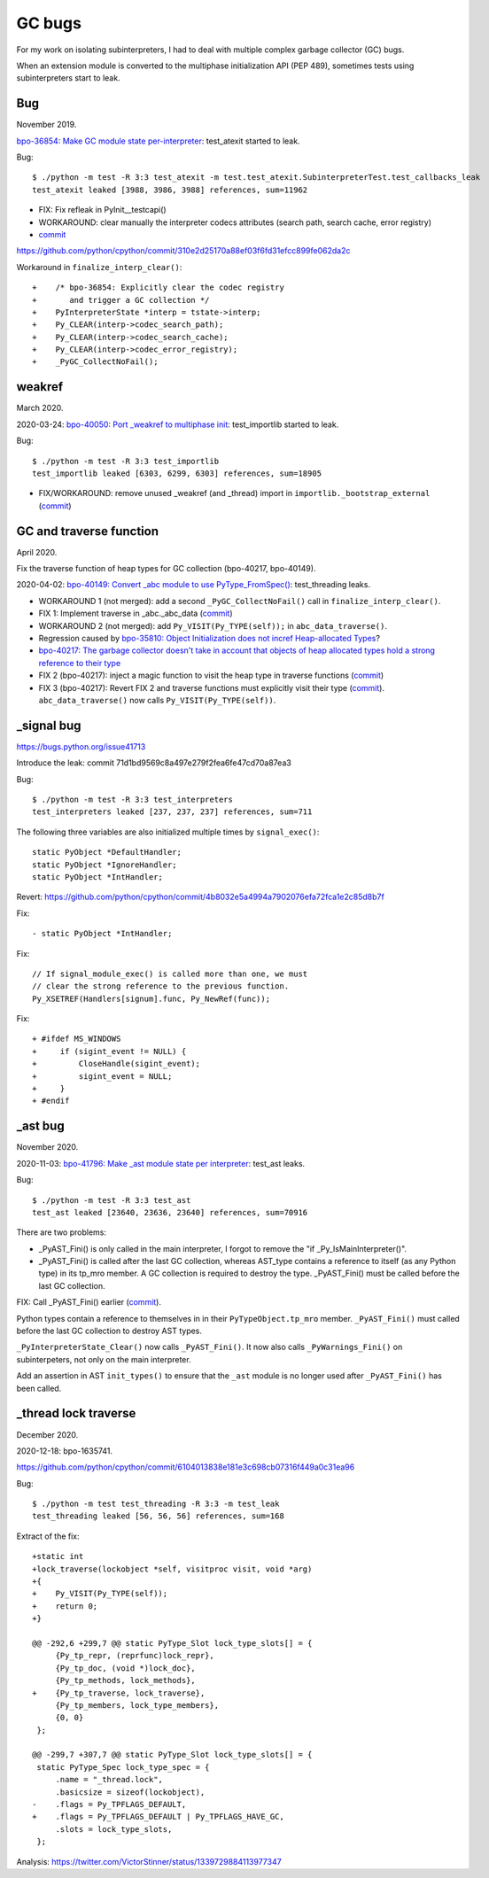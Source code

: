 +++++++
GC bugs
+++++++

For my work on isolating subinterpreters, I had to deal with multiple complex
garbage collector (GC) bugs.

When an extension module is converted to the multiphase initialization API (PEP
489), sometimes tests using subinterpreters start to leak.

Bug
===

November 2019.

`bpo-36854: Make GC module state per-interpreter
<https://bugs.python.org/issue36854>`_: test_atexit started to leak.

Bug::

    $ ./python -m test -R 3:3 test_atexit -m test.test_atexit.SubinterpreterTest.test_callbacks_leak
    test_atexit leaked [3988, 3986, 3988] references, sum=11962

* FIX: Fix refleak in PyInit__testcapi()
* WORKAROUND: clear manually the interpreter codecs attributes (search path,
  search cache, error registry)
* `commit <https://github.com/python/cpython/commit/310e2d25170a88ef03f6fd31efcc899fe062da2c>`__

https://github.com/python/cpython/commit/310e2d25170a88ef03f6fd31efcc899fe062da2c

Workaround in ``finalize_interp_clear()``::

    +    /* bpo-36854: Explicitly clear the codec registry
    +       and trigger a GC collection */
    +    PyInterpreterState *interp = tstate->interp;
    +    Py_CLEAR(interp->codec_search_path);
    +    Py_CLEAR(interp->codec_search_cache);
    +    Py_CLEAR(interp->codec_error_registry);
    +    _PyGC_CollectNoFail();


weakref
=======

March 2020.

2020-03-24: `bpo-40050: Port _weakref to multiphase init
<https://bugs.python.org/issue40050>`_: test_importlib started to leak.

Bug::

    $ ./python -m test -R 3:3 test_importlib
    test_importlib leaked [6303, 6299, 6303] references, sum=18905

* FIX/WORKAROUND: remove unused _weakref (and _thread) import in
  ``importlib._bootstrap_external``
  (`commit <https://github.com/python/cpython/commit/83d46e0622d2efdf5f3bf8bf8904d0dcb55fc322>`__)


GC and traverse function
========================

April 2020.

Fix the traverse function of heap types for GC collection (bpo-40217,
bpo-40149).

2020-04-02: `bpo-40149: Convert _abc module to use PyType_FromSpec()
<https://bugs.python.org/issue40149>`_: test_threading leaks.

* WORKAROUND 1 (not merged): add a second ``_PyGC_CollectNoFail()`` call in
  ``finalize_interp_clear()``.
* FIX 1: Implement traverse in _abc._abc_data
  (`commit <https://github.com/python/cpython/commit/9cc3ebd7e04cb645ac7b2f372eaafa7464e16b9c>`__)
* WORKAROUND 2 (not merged): add ``Py_VISIT(Py_TYPE(self));`` in ``abc_data_traverse()``.
* Regression caused by `bpo-35810: Object Initialization does not incref
  Heap-allocated Types <https://bugs.python.org/issue35810>`_?
* `bpo-40217: The garbage collector doesn't take in account that objects of
  heap allocated types hold a strong reference to their type
  <https://bugs.python.org/issue40217>`_
* FIX 2 (bpo-40217): inject a magic function to visit the heap type in traverse functions
  (`commit <https://github.com/python/cpython/commit/0169d3003be3d072751dd14a5c84748ab63a249f>`__)
* FIX 3 (bpo-40217): Revert FIX 2 and traverse functions must explicitly
  visit their type
  (`commit <https://github.com/python/cpython/commit/1cf15af9a6f28750f37b08c028ada31d38e818dd>`__).
  ``abc_data_traverse()`` now calls ``Py_VISIT(Py_TYPE(self))``.


_signal bug
===========

https://bugs.python.org/issue41713

Introduce the leak: commit 71d1bd9569c8a497e279f2fea6fe47cd70a87ea3

Bug::

    $ ./python -m test -R 3:3 test_interpreters
    test_interpreters leaked [237, 237, 237] references, sum=711

The following three variables are also initialized multiple times by
``signal_exec()``::

    static PyObject *DefaultHandler;
    static PyObject *IgnoreHandler;
    static PyObject *IntHandler;

Revert: https://github.com/python/cpython/commit/4b8032e5a4994a7902076efa72fca1e2c85d8b7f

Fix::

    - static PyObject *IntHandler;

Fix::

        // If signal_module_exec() is called more than one, we must
        // clear the strong reference to the previous function.
        Py_XSETREF(Handlers[signum].func, Py_NewRef(func));

Fix::

    + #ifdef MS_WINDOWS
    +     if (sigint_event != NULL) {
    +         CloseHandle(sigint_event);
    +         sigint_event = NULL;
    +     }
    + #endif


_ast bug
========

November 2020.

2020-11-03: `bpo-41796: Make _ast module state per interpreter
<https://bugs.python.org/issue41796>`_: test_ast leaks.

Bug::

    $ ./python -m test -R 3:3 test_ast
    test_ast leaked [23640, 23636, 23640] references, sum=70916

There are two problems:

* _PyAST_Fini() is only called in the main interpreter, I forgot to remove the
  "if _Py_IsMainInterpreter()".
* _PyAST_Fini() is called after the last GC collection, whereas AST_type
  contains a reference to itself (as any Python type) in its tp_mro member. A
  GC collection is required to destroy the type. _PyAST_Fini() must be called
  before the last GC collection.

FIX: Call _PyAST_Fini() earlier (`commit
<https://github.com/python/cpython/commit/fd957c124c44441d9c5eaf61f7af8cf266bafcb1>`__).

Python types contain a reference to themselves in in their
``PyTypeObject.tp_mro`` member. ``_PyAST_Fini()`` must called before the
last GC collection to destroy AST types.

``_PyInterpreterState_Clear()`` now calls ``_PyAST_Fini()``. It now also
calls ``_PyWarnings_Fini()`` on subinterpeters, not only on the main
interpreter.

Add an assertion in AST ``init_types()`` to ensure that the ``_ast`` module
is no longer used after ``_PyAST_Fini()`` has been called.


_thread lock traverse
=====================

December 2020.

2020-12-18: bpo-1635741.

https://github.com/python/cpython/commit/6104013838e181e3c698cb07316f449a0c31ea96

Bug::

    $ ./python -m test test_threading -R 3:3 -m test_leak
    test_threading leaked [56, 56, 56] references, sum=168

Extract of the fix::

    +static int
    +lock_traverse(lockobject *self, visitproc visit, void *arg)
    +{
    +    Py_VISIT(Py_TYPE(self));
    +    return 0;
    +}

    @@ -292,6 +299,7 @@ static PyType_Slot lock_type_slots[] = {
         {Py_tp_repr, (reprfunc)lock_repr},
         {Py_tp_doc, (void *)lock_doc},
         {Py_tp_methods, lock_methods},
    +    {Py_tp_traverse, lock_traverse},
         {Py_tp_members, lock_type_members},
         {0, 0}
     };

    @@ -299,7 +307,7 @@ static PyType_Slot lock_type_slots[] = {
     static PyType_Spec lock_type_spec = {
         .name = "_thread.lock",
         .basicsize = sizeof(lockobject),
    -    .flags = Py_TPFLAGS_DEFAULT,
    +    .flags = Py_TPFLAGS_DEFAULT | Py_TPFLAGS_HAVE_GC,
         .slots = lock_type_slots,
     };

Analysis: https://twitter.com/VictorStinner/status/1339729884113977347
